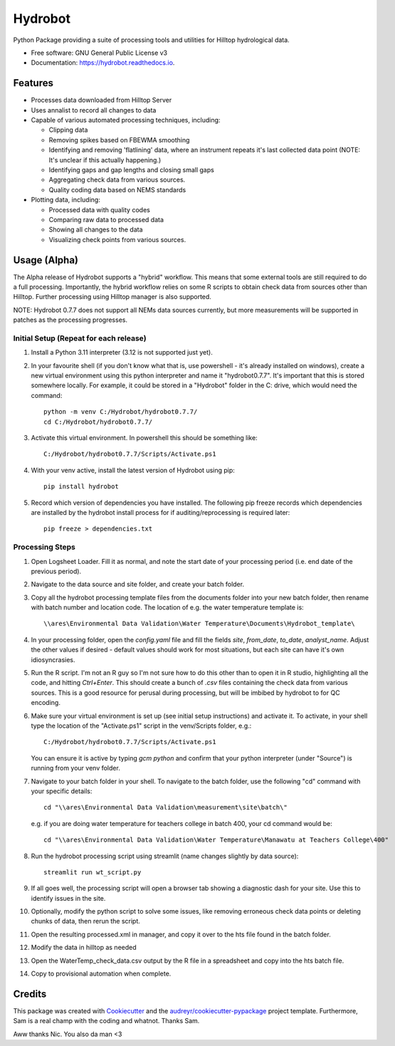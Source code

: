 ======================
Hydrobot
======================


.. image:: https://img.shields.io/pypi/v/hydrobot.svg
        :target: https://pypi.python.org/pypi/hydrobot

.. image:: https://readthedocs.org/projects/hydrobot/badge/?version=latest
        :target: https://hydrobot.readthedocs.io/en/latest/?version=latest
        :alt: Documentation Status

Python Package providing a suite of processing tools and utilities for Hilltop
hydrological data.


* Free software: GNU General Public License v3
* Documentation: https://hydrobot.readthedocs.io.


Features
--------

* Processes data downloaded from Hilltop Server
* Uses annalist to record all changes to data
* Capable of various automated processing techniques, including:

  * Clipping data
  * Removing spikes based on FBEWMA smoothing
  * Identifying and removing 'flatlining' data, where an instrument repeats
    it's last collected data point (NOTE: It's unclear if this actually
    happening.)
  * Identifying gaps and gap lengths and closing small gaps
  * Aggregating check data from various sources.
  * Quality coding data based on NEMS standards

* Plotting data, including:

  * Processed data with quality codes
  * Comparing raw data to processed data
  * Showing all changes to the data
  * Visualizing check points from various sources.

Usage (Alpha)
-------------

The Alpha release of Hydrobot supports a "hybrid" workflow. This means that
some external tools are still required to do a full processing. Importantly,
the hybrid workflow relies on some R scripts to obtain check data from sources
other than Hilltop. Further processing using Hilltop manager is also supported.

NOTE: Hydrobot 0.7.7 does not support all NEMs data sources currently,
but more measurements will be supported in patches as the processing
progresses.

Initial Setup (Repeat for each release)
^^^^^^^^^^^^^^^^^^^^^^^^^^^^^^^^^^^^^^^

#. Install a Python 3.11 interpreter (3.12 is not supported just yet).

#. In your favourite shell (if you don't know what that is, use powershell -
   it's already installed on windows), create a new virtual environment using
   this python interpreter and name it "hydrobot0.7.7". It's important that
   this is stored somewhere locally. For example, it could be stored in a
   "Hydrobot" folder in the C: drive, which would need the command::

    python -m venv C:/Hydrobot/hydrobot0.7.7/
    cd C:/Hydrobot/hydrobot0.7.7/

#. Activate this virtual environment. In powershell this should be something
   like::

    C:/Hydrobot/hydrobot0.7.7/Scripts/Activate.ps1

#. With your venv active, install the latest version of Hydrobot using pip::

    pip install hydrobot

#. Record which version of dependencies you have installed. The following pip
   freeze records which dependencies are installed by the hydrobot install
   process for if auditing/reprocessing is required later::

    pip freeze > dependencies.txt


Processing Steps
^^^^^^^^^^^^^^^^

#. Open Logsheet Loader. Fill it as normal, and note the start date of your
   processing period (i.e. end date of the previous period).

#. Navigate to the data source and site folder, and create your batch folder.

#. Copy all the hydrobot processing template files from the documents folder
   into your new batch folder, then rename with batch number and location code.
   The location of e.g. the water temperature template is::

    \\ares\Environmental Data Validation\Water Temperature\Documents\Hydrobot_template\

#. In your processing folder, open the `config.yaml` file and fill the fields
   `site`, `from_date`, `to_date`, `analyst_name`. Adjust the other values if
   desired - default values should work for most situations, but each site can
   have it's own idiosyncrasies.

#. Run the R script. I'm not an R guy so I'm not sure how to do this other than
   to open it in R studio, highlighting all the code, and hitting `Ctrl+Enter`.
   This should create a bunch of `.csv` files containing the check data from
   various sources. This is a good resource for perusal during processing, but
   will be imbibed by hydrobot to for QC encoding.

#. Make sure your virtual environment is set up (see initial setup
   instructions) and activate it. To activate, in your shell type the location
   of the "Activate.ps1" script in the venv/Scripts folder, e.g.::

    C:/Hydrobot/hydrobot0.7.7/Scripts/Activate.ps1

   You can ensure it is active by typing `gcm python` and confirm that your
   python interpreter (under "Source") is running from your venv folder.

#. Navigate to your batch folder in your shell. To navigate to the batch
   folder, use the following "cd" command with your specific details::

    cd "\\ares\Environmental Data Validation\measurement\site\batch\"

   e.g. if you are doing water temperature for teachers college in batch 400,
   your cd command would be::

    cd "\\ares\Environmental Data Validation\Water Temperature\Manawatu at Teachers College\400"

#. Run the hydrobot processing script using streamlit (name changes slightly by
   data source)::

    streamlit run wt_script.py

#. If all goes well, the processing script will open a browser tab showing a
   diagnostic dash for your site. Use this to identify issues in the site.

#. Optionally, modify the python script to solve some issues, like removing
   erroneous check data points or deleting chunks of data, then rerun the
   script.

#. Open the resulting processed.xml in manager, and copy it over to the hts
   file found in the batch folder.

#. Modify the data in hilltop as needed

#. Open the WaterTemp_check_data.csv output by the R file in a spreadsheet and
   copy into the hts batch file.

#. Copy to provisional automation when complete.

Credits
-------

This package was created with Cookiecutter_ and the `audreyr/cookiecutter-pypackage`_ project template. Furthermore,
Sam is a real champ with the coding and whatnot. Thanks Sam.

Aww thanks Nic. You also da man <3

.. _Cookiecutter: https://github.com/audreyr/cookiecutter
.. _`audreyr/cookiecutter-pypackage`: https://github.com/audreyr/cookiecutter-pypackage
